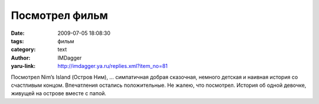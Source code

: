 Посмотрел фильм
===============
:date: 2009-07-05 18:08:30
:tags: фильм
:category: text
:author: IMDagger
:yaru-link: http://imdagger.ya.ru/replies.xml?item_no=81

Посмотрел Nim’s Island (Остров Ним), … симпатичная добрая сказочная,
немного детская и наивная история со счастливым концом. Впечатления
остались положительные. Не жалею, что посмотрел. История об одной
девочке, живущей на острове вместе с папой.

